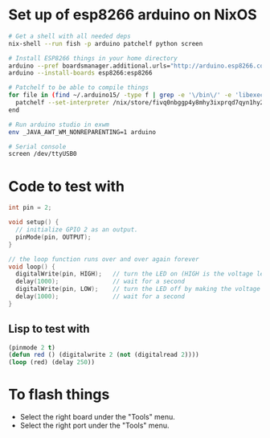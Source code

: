 * Set up of esp8266 arduino on NixOS
#+begin_src sh
# Get a shell with all needed deps
nix-shell --run fish -p arduino patchelf python screen

# Install ESP8266 things in your home directory
arduino --pref boardsmanager.additional.urls="http://arduino.esp8266.com/stable/package_esp8266com_index.json" --save-prefs
arduino --install-boards esp8266:esp8266

# Patchelf to be able to compile things
for file in (find ~/.arduino15/ -type f | grep -e '\/bin\/' -e 'libexec' -e 'esptool')
  patchelf --set-interpreter /nix/store/fivq0nbggp4y8mhy3ixprqd7qyn1hy2j-glibc-2.27/lib64/ld-linux-x86-64.so.2 $file
end

# Run arduino studio in exwm
env _JAVA_AWT_WM_NONREPARENTING=1 arduino

# Serial console
screen /dev/ttyUSB0
#+end_src

* Code to test with
#+begin_src cpp
int pin = 2;

void setup() {
  // initialize GPIO 2 as an output.
  pinMode(pin, OUTPUT);
}

// the loop function runs over and over again forever
void loop() {
  digitalWrite(pin, HIGH);   // turn the LED on (HIGH is the voltage level)
  delay(1000);               // wait for a second
  digitalWrite(pin, LOW);    // turn the LED off by making the voltage LOW
  delay(1000);               // wait for a second
}
#+end_src

** Lisp to test with
#+begin_src lisp
(pinmode 2 t)
(defun red () (digitalwrite 2 (not (digitalread 2))))
(loop (red) (delay 250))
#+end_src

* To flash things
 - Select the right board under the "Tools" menu.
 - Select the right port under the "Tools" menu.

